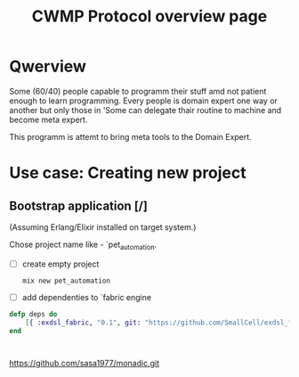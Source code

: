 #+STARTUP: showall hidestars

#+OPTIONS: author:nil creator:nil
#+OPTIONS: toc:nil

#+TAGS: DOCS(d) CODING(c) TESTING(t) PLANING(p)

#+TITLE: CWMP Protocol overview page


* Qwerview
  Some (60/40) people capable to programm their stuff amd not patient
  enough to learn programming. Every people is domain expert one way
  or another but only those in 'Some can delegate thair routine to
  machine and become meta expert.

  This programm is attemt to bring meta tools to the Domain Expert.


* Use case: Creating new project
** Bootstrap application [/]
   (Assuming Erlang/Elixir installed on target system.)

   Chose project name like - `pet_automation.

   - [ ] create empty project
     : mix new pet_automation
   - [ ] add dependenties to `fabric engine
#+BEGIN_SRC elixir
  defp deps do
      [{ :exdsl_fabric, "0.1", git: "https://github.com/SmallCell/exdsl_fabric.git" }]
  end
#+END_SRC
     : 

   
https://github.com/sasa1977/monadic.git

